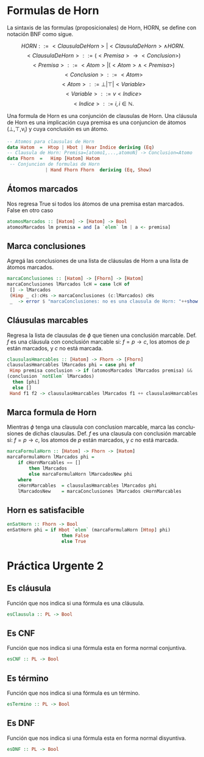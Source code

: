 #+LATEX_CLASS: article
#+LANGUAGE: es
#+LATEX_HEADER: \usepackage[AUTO]{babel}
#+LATEX_HEADER: \usepackage{fancyvrb}
#+OPTIONS: toc:nil
#+DATE:
#+AUTHOR: Dr. Miguel Carrillo Barajas \\
#+AUTHOR: Sara Doris Montes Incin \\
#+AUTHOR: Mauricio Esquivel Reyes \\
#+TITLE: Sesión de laboratorio 09 \\
#+TITLE: Lógica Computacional

* Formulas de Horn
La sintaxis de las formulas (proposicionales) de Horn, HORN, se define con notación BNF como sigue.

\[HORN                ::= <ClausulaDeHorn> | <ClausulaDeHorn> \land HORN.\]
\[<ClausulaDeHorn>    ::= (<Premisa> \rightarrow <Conclusion>)\]
\[<Premisa>           ::= <Atom> | (<Atom> \land <Premisa>)\]
\[<Conclusion>        ::= <Atom>\]
\[<Atom>              ::= \bot | \top | <Variable>\]
\[<Variable>          ::= v <Indice>\]
\[<Indice>            ::= i, i \in \mathbb{N}.\]

Una formula de Horn es una conjunción de clausulas de Horn.
Una cláusula de Horn es una implicación cuya premisa es una conjuncion de 
átomos (\bot,\top,v_i) y cuya conclusión es un átomo.

#+begin_src haskell
-- Atomos para clausulas de Horn
data Hatom  =  Htop | Hbot | Hvar Indice deriving (Eq) 
-- Clausula de Horn: Premisa=[atomo1,...,atomoN] -> Conclusion=Atomo
data Fhorn  =   Himp [Hatom] Hatom                     
 -- Conjuncion de formulas de Horn 
              | Hand Fhorn Fhorn  deriving (Eq, Show)  
#+end_src
** Átomos marcados
Nos regresa True si todos los átomos de una premisa estan marcados. False en otro caso
#+begin_src haskell
atomosMarcados :: [Hatom] -> [Hatom] -> Bool
atomosMarcados lm premisa = and [a `elem` lm | a <- premisa] 
#+end_src
** Marca conclusiones 
Agregá las conclusiones de una lista de cláusulas de Horn a una lista de átomos marcados.
#+begin_src haskell
marcaConclusiones :: [Hatom] -> [Fhorn] -> [Hatom]
marcaConclusiones lMarcados lcH = case lcH of
 [] -> lMarcados
 (Himp _ c):cHs -> marcaConclusiones (c:lMarcados) cHs
 _  -> error $ "marcaConclusiones: no es una clausula de Horn: "++show (head lcH)
#+end_src
** Cláusulas marcables 
Regresa la lista de clausulas de $\phi$ que tienen una conclusión marcable.
Def. $f$ es una cláusula con conclusión marcable si: $f = p \rightarrow c$, los atomos de $p$ están marcados, y $c$ no está marcada.
#+begin_src haskell
clausulasHmarcables :: [Hatom] -> Fhorn -> [Fhorn]
clausulasHmarcables lMarcados phi = case phi of
 Himp premisa conclusion -> if (atomosMarcados lMarcados premisa) && 
(conclusion `notElem` lMarcados)
  then [phi]
  else []
 Hand f1 f2 -> clausulasHmarcables lMarcados f1 ++ clausulasHmarcables lMarcados f2
#+end_src
** Marca formula de Horn
Mientras $\phi$ tenga una clausula con conclusion marcable, marca las conclusiones de dichas clausulas.
Def. $f$ es una clausula con conclusión marcable si: $f = p \rightarrow c$, los atomos de $p$ están marcados, y $c$ no está marcada.
#+begin_src haskell
marcaFormulaHorn :: [Hatom] -> Fhorn -> [Hatom]
marcaFormulaHorn lMarcados phi = 
    if cHornMarcables == []
        then lMarcados
        else marcaFormulaHorn lMarcadosNew phi
    where
    cHornMarcables  = clausulasHmarcables lMarcados phi
    lMarcadosNew    = marcaConclusiones lMarcados cHornMarcables
#+end_src
** Horn es satisfacible
#+begin_src haskell
enSatHorn :: Fhorn -> Bool
enSatHorn phi = if Hbot `elem` (marcaFormulaHorn [Htop] phi)
                    then False
                    else True
#+end_src

* Práctica Urgente 2
** Es cláusula
Función que nos indica si una fórmula es una cláusula.
#+begin_src haskell
esClausula :: PL -> Bool
#+end_src
** Es CNF
Función que nos indica si una fórmula esta en forma normal conjuntiva.
#+begin_src haskell
esCNF :: PL -> Bool
#+end_src
** Es término
Función que nos indica si una fórmula es un término.
#+begin_src haskell
esTermino :: PL -> Bool
#+end_src
** Es DNF
Función que nos indica si una fórmula esta en forma normal disyuntiva.
#+begin_src haskell
esDNF :: PL -> Bool
#+end_src
